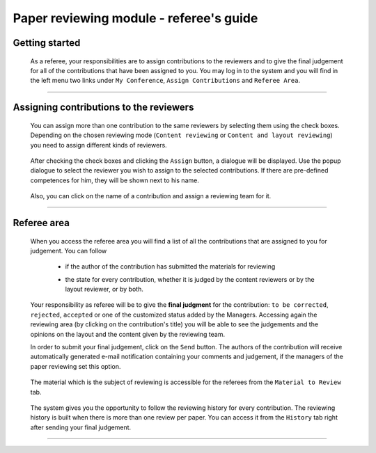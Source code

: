 ========================================
Paper reviewing module - referee's guide
========================================

Getting started
---------------

 As a referee, your responsibilities are to assign contributions to the reviewers and to give the 
 final judgement for all of the contributions that have been assigned to you. You may log in to the system 
 and you will find in the left menu two links under ``My Conference``, ``Assign Contributions`` and 
 ``Referee Area``.

        |image1|

-----------------

Assigning contributions to the reviewers
----------------------------------------

 You can assign more than one contribution to the same reviewers by selecting them using the check boxes.
 Depending on the chosen reviewing mode (``Content reviewing`` or ``Content and layout reviewing``) you need to 
 assign different kinds of reviewers.
 
        |image2| 

 After checking the check boxes and clicking the ``Assign`` button, a dialogue will be displayed. 
 Use the popup dialogue to select the reviewer you wish to assign to the selected contributions. 
 If there are pre-defined competences for him, they will be shown next to his name.

        |image3|
        
 Also, you can click on the name of a contribution and assign a reviewing team for it.

        |image4|
        
-------------------------

Referee area
------------

        |image7|
        
 When you access the referee area you will find a list of all the contributions that are assigned 
 to you for judgement. You can follow
 
  * if the author of the contribution has submitted the materials for reviewing
  * the state for every contribution, whether it is judged by the content reviewers or by the layout reviewer, 
    or by both.
        
        |image5|
        
 Your responsibility as referee will be to give the **final judgment** for the contribution: ``to be corrected``, 
 ``rejected``, ``accepted`` or one of the customized status added by the Managers. Accessing again the reviewing 
 area (by clicking on the contribution's title) you will be able to see the judgements and the opinions on 
 the layout and the content given by the reviewing team.
 
 In order to submit your final judgement, click on the ``Send`` button. The authors of the contribution will receive 
 automatically generated e-mail notification containing your comments and judgement, if the managers of the 
 paper reviewing set this option.
        
        |image6|
        
 The material which is the subject of reviewing is accessible for the referees from the ``Material to Review`` tab.
 
        |image8|
        
 The system gives you the opportunity to follow the reviewing history for every contribution. 
 The reviewing history is built when there is more than one review per paper. You can access 
 it from the ``History`` tab right after sending your final judgement.
 
        |image9|

------------------------

.. |image1| image:: PaperReviewingRefereesPics/referee1.png
.. |image2| image:: PaperReviewingRefereesPics/referee2.png
.. |image3| image:: PaperReviewingRefereesPics/referee3.png
.. |image4| image:: PaperReviewingRefereesPics/referee4.png
.. |image5| image:: PaperReviewingRefereesPics/referee5.png
.. |image6| image:: PaperReviewingRefereesPics/referee6.png
.. |image7| image:: PaperReviewingRefereesPics/referee7.png
.. |image8| image:: PaperReviewingRefereesPics/referee8.png
.. |image9| image:: PaperReviewingRefereesPics/referee9.png
